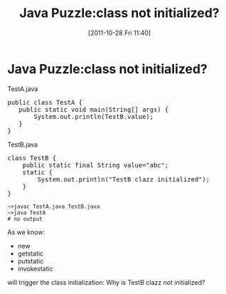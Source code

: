 #+POSTID: 142
#+DATE: [2011-10-28 Fri 11:40]
#+OPTIONS: toc:nil num:nil todo:nil pri:nil tags:nil ^:nil TeX:nil
#+CATEGORY: Java
#+TAGS: java,puzzle
#+DESCRIPTION:
#+TITLE: Java Puzzle:class not initialized?
* Java Puzzle:class not initialized?
TestA.java

#+BEGIN_HTML
<pre lang="java" line="1">
public class TestA {
   public static void main(String[] args) {
       System.out.println(TestB.value);
   }
}
</pre>
#+END_HTML

TestB.java

#+BEGIN_HTML
<pre lang="java" line="1">
class TestB {
    public static final String value="abc";
    static {
        System.out.println("TestB clazz initialized");
    }
}
</pre>
#+END_HTML

#+BEGIN_EXAMPLE
~>javac TestA.java TestB.java
~>java TestA
# no output
#+END_EXAMPLE

As we know:
  - new
  - getstatic
  - putstatic
  - invokestatic
will trigger the class initialization: Why is TestB clazz not initialized?


